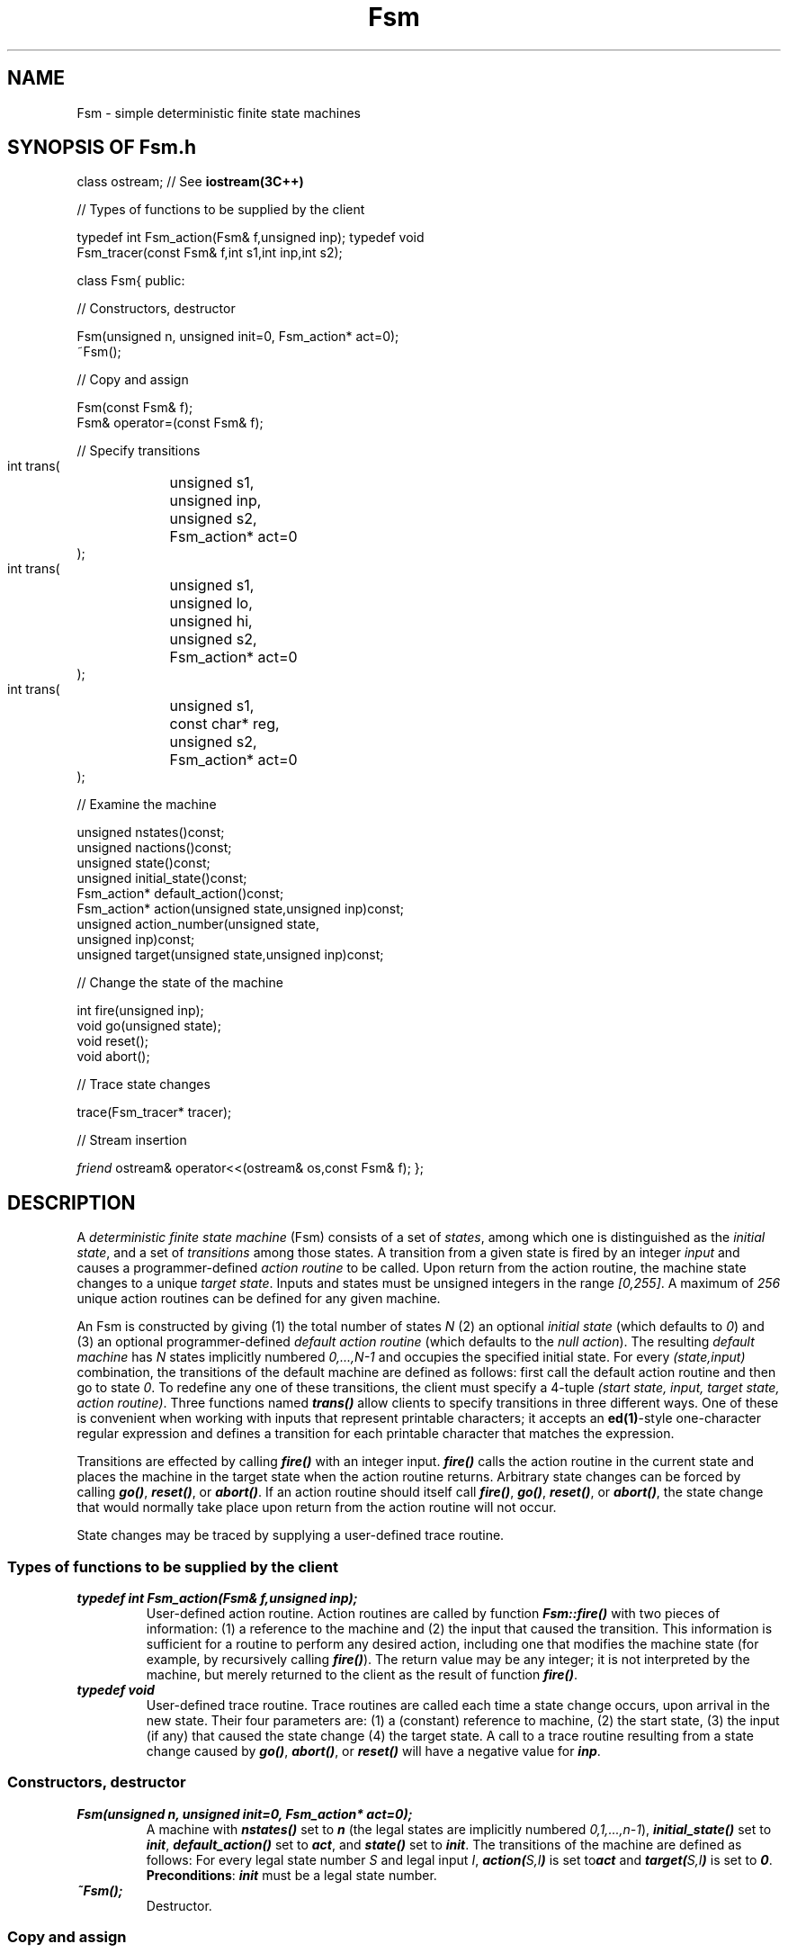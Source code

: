 .\" ident	@(#)Fsm:man/Fsm.3	3.2
.\"
.\" C++ Standard Components, Release 3.0.
.\"
.\" Copyright (c) 1991, 1992 AT&T and UNIX System Laboratories, Inc.
.\" Copyright (c) 1988, 1989, 1990 AT&T.  All Rights Reserved.
.\"
.\" THIS IS UNPUBLISHED PROPRIETARY SOURCE CODE OF AT&T and UNIX System
.\" Laboratories, Inc.  The copyright notice above does not evidence
.\" any actual or intended publication of such source code.
.\" 
.TH \f3Fsm\fP \f33C++\fP " "
.SH NAME
Fsm \- simple deterministic finite state machines
.SH SYNOPSIS OF Fsm.h
.Bf

class ostream;           // See \f3iostream(3C++)\fP

//  Types of functions to be supplied by the client

typedef int Fsm_action(Fsm& f,unsigned inp);
typedef void
    Fsm_tracer(const Fsm& f,int s1,int inp,int s2);

class Fsm{
public:

//  Constructors, destructor

    Fsm(unsigned n, unsigned init=0, Fsm_action* act=0);
    ~Fsm();

//  Copy and assign

    Fsm(const Fsm& f);
    Fsm& operator=(const Fsm& f);

//  Specify transitions

    int trans(
	unsigned s1,
	unsigned inp,
	unsigned s2,
	Fsm_action* act=0
    );
    int trans(
	unsigned s1,
	unsigned lo,
	unsigned hi,
	unsigned s2,
	Fsm_action* act=0
    );
    int trans(
	unsigned s1,
	const char* reg,
	unsigned s2,
	Fsm_action* act=0
    );

//  Examine the machine

    unsigned nstates()const;
    unsigned nactions()const;
    unsigned state()const;
    unsigned initial_state()const;
    Fsm_action* default_action()const;
    Fsm_action* action(unsigned state,unsigned inp)const;
    unsigned action_number(unsigned state,
        unsigned inp)const;
    unsigned target(unsigned state,unsigned inp)const;

//  Change the state of the machine

    int fire(unsigned inp);
    void go(unsigned state);
    void reset();
    void abort();

//  Trace state changes

    trace(Fsm_tracer* tracer);

//  Stream insertion

    \f2friend\fP ostream& operator<<(ostream& os,const Fsm& f);
};

.Be
.SH DESCRIPTION
A \f2deterministic finite state machine\f1 (Fsm) 
consists of a set of \f2states\f1, among which 
one is distinguished as the \f2initial state\f1,
and a set of \f2transitions\f1 among those states.  
A transition from a given state 
is fired by an integer \f2input\f1 and causes a 
programmer-defined \f2action routine\f1 to be called.
Upon return from the action routine, the machine state 
changes to a unique \f2target state\f1.  
Inputs and states must be 
unsigned integers in the range \f2[0,255]\f1.  
A maximum of \f2256\f1 unique action routines can be defined
for any given machine.
.PP
An Fsm is constructed by giving
(1) the total number of states \f2N\f1 
(2) an optional \f2initial state\f1 (which defaults to \f20\f1) and
(3) an optional programmer-defined \f2default action routine\f1
(which defaults to the \f2null action\f1).
The resulting \f2default machine\f1 has \f2N\f1 states
implicitly numbered \f20,...,N\-1\f1 and occupies the
specified initial state.   
For every \f2(state,input)\f1 combination,
the transitions of the default machine are defined as follows: 
first call the default action routine and then go to state \f20\f1.
To redefine any one of these transitions, 
the client must specify a 4-tuple 
\f2(start state, input, target state, action routine)\f1.
Three functions named \f4trans()\f1
allow clients to specify transitions in three different ways.
One of these is convenient when
working with inputs that represent printable characters;
it accepts an \f3ed(1)\f1\-style one-character regular
expression and defines a transition for each printable
character that matches the expression.
.PP
Transitions are effected
by calling \f4fire()\f1 with an integer input.
\f4fire()\f1 calls the action routine
in the current state and
places the machine in the target state when the 
action routine returns.  
Arbitrary state changes can be forced
by calling \f4go()\f1, \f4reset()\f1, or \f4abort()\f1.
If an action routine should
itself call \f4fire()\f1, \f4go()\f1, \f4reset()\f1, 
or \f4abort()\f1, the state change that would normally take place
upon return from the action routine will not occur.
.PP
State changes may be traced by supplying a user-defined trace
routine.  
.SS "Types of functions to be supplied by the client"
.IP "\f4typedef int Fsm_action(Fsm& f,unsigned inp);\f1"
User-defined action routine.
Action routines are called by function \f4Fsm::fire()\f1 
with two pieces of information:
(1) a reference to the machine and 
(2) the input that caused the transition. 
This information is sufficient for a routine to 
perform any desired action, 
including one that modifies the machine state 
(for example, by recursively calling \f4fire()\f1).
The return value may be any integer; 
it is not interpreted by the machine, 
but merely returned to the client as the result 
of function \f4fire()\f1.
.IP "\f4typedef void\f1"
.IC "\f4    Fsm_tracer(const Fsm& f,int s1,int inp,int s2);\f1"
User-defined trace routine.
Trace routines are called each time a state change occurs,
upon arrival in the new state.  Their four parameters are:
(1) a (constant) reference to machine,
(2) the start state, 
(3) the input (if any) that caused the state change
(4) the target state. 
A call to a trace routine resulting from a state change
caused by \f4go()\f1, \f4abort()\f1, 
or \f4reset()\f1 will have a negative value for \f4inp\f1.
.SS "Constructors, destructor"
.IP "\f4Fsm(unsigned n, unsigned init=0, Fsm_action* act=0);\f1"
A machine with \f4nstates()\f1 set to \f4n\f1 
(the legal states are implicitly numbered \f20,1,...,n\-1\f1),
\f4initial_state()\f1 set to \f4init\f1,
\f4default_action()\f1 set to \f4act\f1,
and \f4state()\f1 set to \f4init\f1.
The transitions of the machine are defined as follows:
For every legal state number \f2S\f1 and legal input \f2I\f1, 
\f4action(\f2S,I\fP)\f1 is set to\f4act\f1 and \f4target(\f2S,I\fP)\f1
is set to \f40\f1.
\f3Preconditions\f1: \f4init\f1 must be a legal state number.
.IP "\f4~Fsm();\f1"
Destructor.  
.SS "Copy and assign"
.IP "\f4Fsm(const Fsm& f);\f1"
.hS
.IP "\f4Fsm& operator=(const Fsm& f);\f1"
Copying or assigning an Fsm creates a copy of its value.
.SS "Specify transitions"
.IP "\f4int trans(\f1"
.IC "\f4    unsigned s1,\f1"
.IC "\f4    unsigned inp,\f1"
.IC "\f4    unsigned s2,\f1"
.IC "\f4    Fsm_action* act=0\f1"
.IC "\f4    );\f1"
Redefines a single transition as follows:
\f4action(s1,inp)\f1 is set to \f4act\f1 and \f4target(s1,inp)\f1
is set to \f4s2\f1.
\f3Preconditions\f1:
\f4s1\f1 and \f4s2\f1 must be legal state numbers;
\f4inp\f1 must be a legal input;
if \f4act\f1 is a new action, then
fewer than \f2256\f1 unique action routines 
have already been specified.
.IP "\f4int trans(\f1"
.IC "\f4    unsigned s1,\f1"
.IC "\f4    unsigned lo,\f1"
.IC "\f4    unsigned hi,\f1"
.IC "\f4    unsigned s2,\f1"
.IC "\f4    Fsm_action* act=0\f1"
.IC "\f4    );\f1"
Redefines \f4hi\-lo+1\f1 transitions as follows: for every
integer \f2I\f1 between \f4lo\f1 and \f4hi\f1, inclusive,
\f4action(s1,\f2I\fP)\f1 is set to \f4act\f1 
and \f4target(s1,\f2I\fP)\f1 is set to \f4s2\f1.
\f3Preconditions\f1:
\f4s1\f1 and \f4s2\f1 must be legal state numbers;
\f4lo\f1 and \f4hi\f1 must be legal inputs;
if \f4act\f1 is a new action, then
fewer than \f2256\f1 unique action routines 
have already been specified.
.IP "\f4int trans(\f1"
.IC "\f4    unsigned s1,\f1"
.IC "\f4    const char* reg,\f1"
.IC "\f4    unsigned s2,\f1"
.IC "\f4    Fsm_action* act=0\f1"
.IC "\f4    );\f1"
For every integer \f2I\f1 for which the corresponding 
printable ASCII character matches the one-character regular 
expression \f4reg\f1, redefine one transition as follows:
\f4action(s1,\f2I\fP)\f1 is set to \f4act\f1 
and \f4target(s1,\f2I\fP)\f1 is set to \f4s2\f1.
Has no effect if \f4reg\f1 is zero or if
no printable characters match the expression.
\f3Preconditions\f1:
\f4s1\f1 and \f4s2\f1 must be legal state numbers:
if \f4act\f1 is a new action, then
fewer than \f2256\f1 unique action routines 
have already been specified.
.SS "Examine the machine
.IP "\f4unsigned nstates()const;\f1"
The number of states.
.IP "\f4unsigned nactions()const;\f1"
The number of unique action routines that have been passed
to the machine 
(equivalently, one greater than the current 
highest-assigned \f2action number\f1).  
.IP "\f4unsigned state()const;\f1"
The current machine state.
.IP "\f4unsigned initial_state()const;\f1"
The initial state.
.IP "\f4Fsm_action* default_action()const;\f1"
The default action.
.IP "\f4Fsm_action* action(unsigned state,unsigned inp)const;\f1"
Returns a pointer to the action routine 
associated with the transition
from state \f4state\f1 on input \f4inp\f1.  
\f3Preconditions\f1:
\f4state\f1 must be a legal state number;
\f4inp\f1 must be a legal input.
.IP "\f4unsigned action_number(unsigned state,unsigned inp)const;\f1"
Returns the \f2action number\f1 of the action routine associated with
the transition from state \f4state\f1 on input \f4inp\f1.  
Action numbers are assigned as follows: 
the default action defined by the constructor is assigned
action number \f20\f1;
each unique action routine subsequently 
encountered by the machine
is assigned an action number one greater than the 
previously highest-assigned action number.
\f3Preconditions\f1:
\f4state\f1 must be a legal state number;
\f4inp\f1 must be a legal input.
.IP "\f4unsigned target(unsigned state,unsigned inp)const;\f1"
Returns the target state associated with the transition 
from state \f4state\f1 on input \f4inp\f1.
\f3Preconditions\f1:
\f4state\f1 must be a legal state number;
\f4inp\f1 must be a legal input.
.SS "Change the state of the machine"
.IP "\f4int fire(unsigned inp);\f1"
Effects the transition associated with 
input \f4inp\f1 in the current state.  
That is, calls \f4action(state(),inp)\f1 and
then goes to state \f4target(state(),inp)\f1.
If the action routine should invoke 
either \f4fire()\f1, \f4reset()\f1, \f4go()\f1, 
or \f4abort()\f1, 
the machine will not make a state change upon return from
the action routine.
The return value is the return value of
the action routine, or zero if the null action was specified 
for this transition.
\f3Preconditions\f1:
\f4inp\f1 must be a legal input.
.IP "\f4void go(unsigned state);\f1"
Forces the machine into state \f4state\f1. 
\f3Preconditions\f1:
\f4state\f1 must be a legal state number.
.IP "\f4void reset();\f1"
Forces the machine into state \f4initial_state()\f1.
.IP "\f4void abort();\f1"
Equivalent to \f4go(state())\f1.  
This function only has an effect
when called from within an action routine, in
which case it cancels any pending state change.
.SS "Trace state changes"
.IP "\f4trace(Fsm_tracer* tracer);\f1"
A zero argument turns tracing 
off if it is currently on, and
has no effect otherwise.
A non-zero argument turns tracing on if it is currently 
off, and defines a new tracing routine if tracing is 
currently turned on.  When tracing is turned on,
\f4tracer()\f1 will be called 
each time the machine state changes,
\f2upon arrival in the new state\f1.
.SS "Stream insertion"
.IP "\f4\f2friend\fP ostream& operator<<(ostream& os,const Fsm& f);\f1"
Inserts an ASCII representation of \f4f\f1 into ostream \f4os\f1.
The representation is a table with 
one row for each input value and one column for each state.  
The intersection of each row and column is a transition
displayed as \f2(A,T)\f1, where \f2T\f1 is the target state associated
with the transition and \f2A\f1 is the
\f2action number\f1 of the action routine associated with the transition. 
The table is compressed in the sense that any rows 
with all entries equal to \f2(0,0)\f1 are omitted.  May
be replaced by a programmer-defined stream insertion operator 
as long as the user's object file is seen by the linker 
prior to the library's version.
.SH COMPLEXITY
Constructors, destructors, and assignment, run 
in \f2O(N)\f1 (where \f2N\f1 is the number of states),
plus the time for calls to \f4new\f1 and \f4delete\f1.  
Assuming user-defined action and trace routines 
to run in \f2O(1)\f1, all other operations are \f2O(1)\f1.
An Fsm occupies \f2256*(2N+4)\f1 bytes of storage.
.SH SEE ALSO
.Bf
\f3ed(1)\f1
\f3iostream(3C++)\f1
.Be
